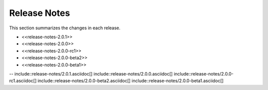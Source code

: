 ########################################
Release Notes
########################################

This section summarizes the changes in each release.

* <<release-notes-2.0.1>>
* <<release-notes-2.0.0>>
* <<release-notes-2.0.0-rc1>>
* <<release-notes-2.0.0-beta2>>
* <<release-notes-2.0.0-beta1>>

--
include::release-notes/2.0.1.asciidoc[]
include::release-notes/2.0.0.asciidoc[]
include::release-notes/2.0.0-rc1.asciidoc[]
include::release-notes/2.0.0-beta2.asciidoc[]
include::release-notes/2.0.0-beta1.asciidoc[]
